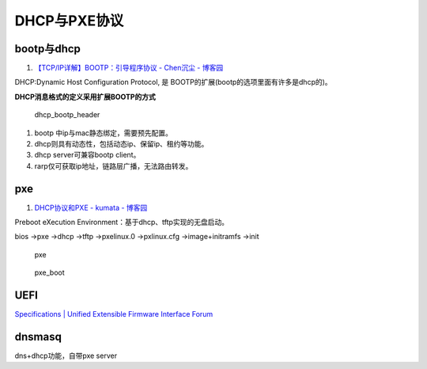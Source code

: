 
DHCP与PXE协议
===============
bootp与dhcp
------------
1. `【TCP/IP详解】BOOTP：引导程序协议 - Chen沉尘 - 博客园  <https://www.cnblogs.com/chen-cs/p/12898864.html>`__


DHCP:Dynamic Host Configuration Protocol, 是 BOOTP的扩展(bootp的选项里面有许多是dhcp的)。

**DHCP消息格式的定义采用扩展BOOTP的方式**

.. figure:: /images/dhcp_bootp_header.png

   dhcp_bootp_header



1. bootp 中ip与mac静态绑定，需要预先配置。
2. dhcp则具有动态性，包括动态ip、保留ip、租约等功能。
3. dhcp server可兼容bootp client。
4. rarp仅可获取ip地址，链路层广播，无法路由转发。

pxe
------
1. `DHCP协议和PXE - kumata - 博客园  <https://www.cnblogs.com/kumata/p/9186532.html>`__


Preboot eXecution Environment：基于dhcp、tftp实现的无盘启动。




bios ->pxe ->dhcp ->tftp ->pxelinux.0 ->pxlinux.cfg ->image+initramfs ->init

.. figure:: /images/pxe.png

   pxe

.. figure:: /images/pxe_boot.png

   pxe_boot


UEFI
---------
`Specifications | Unified Extensible Firmware Interface Forum  <https://uefi.org/specifications>`__


dnsmasq
-------------
dns+dhcp功能，自带pxe server